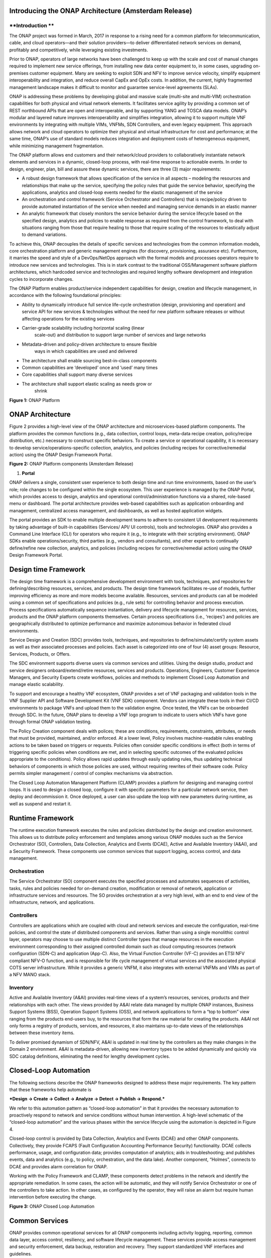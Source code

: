 .. This work is licensed under a Creative Commons Attribution 4.0 International License.
.. http://creativecommons.org/licenses/by/4.0
.. Copyright 2017 Huawei Technologies Co., Ltd.
**Introducing the ONAP Architecture (Amsterdam Release)**
=========================================================

**Introduction **
-----------------

The ONAP project was formed in March, 2017 in response to a rising need
for a common platform for telecommunication, cable, and cloud
operators—and their solution providers—to deliver differentiated network
services on demand, profitably and competitively, while leveraging
existing investments.

Prior to ONAP, operators of large networks have been challenged to keep
up with the scale and cost of manual changes required to implement new
service offerings, from installing new data center equipment to, in some
cases, upgrading on-premises customer equipment. Many are seeking to
exploit SDN and NFV to improve service velocity, simplify equipment
interoperability and integration, and reduce overall CapEx and OpEx
costs. In addition, the current, highly fragmented management landscape
makes it difficult to monitor and guarantee service-level agreements
(SLAs).

ONAP is addressing these problems by developing global and massive scale
(multi-site and multi-VIM) orchestration capabilities for both physical
and virtual network elements. It facilitates service agility by
providing a common set of REST northbound APIs that are open and
interoperable, and by supporting YANG and TOSCA data models. ONAP’s
modular and layered nature improves interoperability and simplifies
integration, allowing it to support multiple VNF environments by
integrating with multiple VIMs, VNFMs, SDN Controllers, and even legacy
equipment. This approach allows network and cloud operators to optimize
their physical and virtual infrastructure for cost and performance; at
the same time, ONAP’s use of standard models reduces integration and
deployment costs of heterogeneous equipment, while minimizing management
fragmentation.

The ONAP platform allows end customers and their network/cloud providers
to collaboratively instantiate network elements and services in a
dynamic, closed-loop process, with real-time response to actionable
events. In order to design, engineer, plan, bill and assure these
dynamic services, there are three (3) major requirements:

-  A robust design framework that allows specification of the service in
   all aspects – modeling the resources and relationships that make up
   the service, specifying the policy rules that guide the service
   behavior, specifying the applications, analytics and closed-loop
   events needed for the elastic management of the service

-  An orchestration and control framework (Service Orchestrator and
   Controllers) that is recipe/policy driven to provide automated
   instantiation of the service when needed and managing service demands
   in an elastic manner

-  An analytic framework that closely monitors the service behavior
   during the service lifecycle based on the specified design, analytics
   and policies to enable response as required from the control
   framework, to deal with situations ranging from those that require
   healing to those that require scaling of the resources to elastically
   adjust to demand variations.

To achieve this, ONAP decouples the details of specific services and
technologies from the common information models, core orchestration
platform and generic management engines (for discovery, provisioning,
assurance etc). Furthermore, it marries the speed and style of a
DevOps/NetOps approach with the formal models and processes operators
require to introduce new services and technologies. This is in stark
contrast to the traditional OSS/Management software platform
architectures, which hardcoded service and technologies and required
lengthy software development and integration cycles to incorporate
changes.

The ONAP Platform enables product/service independent capabilities for
design, creation and lifecycle management, in accordance with the
following foundational principles:

-  Ability to dynamically introduce full service life-cycle
   orchestration (design, provisioning and operation) and service API
   for new services & technologies without the need for new platform
   software releases or without affecting operations for the existing
   services

-  Carrier-grade scalability including horizontal scaling (linear
       scale-out) and distribution to support large number of services
       and large networks

-  Metadata-driven and policy-driven architecture to ensure flexible
       ways in which capabilities are used and delivered

-  The architecture shall enable sourcing best-in-class components

-  Common capabilities are ‘developed’ once and ‘used’ many times

-  Core capabilities shall support many diverse services

-  The architecture shall support elastic scaling as needs grow or
       shrink

|image0|\ 

**Figure 1:** ONAP Platform

**ONAP Architecture**
=====================

Figure 2 provides a high-level view of the ONAP architecture and
microservices-based platform components. The platform provides the
common functions (e.g., data collection, control loops, meta-data recipe
creation, policy/recipe distribution, etc.) necessary to construct
specific behaviors. To create a service or operational capability, it is
necessary to develop service/operations-specific collection, analytics,
and policies (including recipes for corrective/remedial action) using
the ONAP Design Framework Portal.

|image1|\  **Figure 2:** ONAP Platform components (Amsterdam Release)

1. **Portal**

ONAP delivers a single, consistent user experience to both design time
and run time environments, based on the user’s role; role changes to be
configured within the single ecosystem. This user experience is managed
by the ONAP Portal, which provides access to design, analytics and
operational control/administration functions via a shared, role-based
menu or dashboard. The portal architecture provides web-based
capabilities such as application onboarding and management, centralized
access management, and dashboards, as well as hosted application
widgets.

The portal provides an SDK to enable multiple development teams to
adhere to consistent UI development requirements by taking advantage of
built-in capabilities (Services/ API/ UI controls), tools and
technologies. ONAP also provides a Command Line Interface (CLI) for
operators who require it (e.g., to integrate with their scripting
environment). ONAP SDKs enable operations/security, third parties (e.g.,
vendors and consultants), and other experts to continually define/refine
new collection, analytics, and policies (including recipes for
corrective/remedial action) using the ONAP Design Framework Portal.

**Design time Framework**
=========================

The design time framework is a comprehensive development environment
with tools, techniques, and repositories for defining/describing
resources, services, and products. The design time framework facilitates
re-use of models, further improving efficiency as more and more models
become available. Resources, services and products can all be modeled
using a common set of specifications and policies (e.g., rule sets) for
controlling behavior and process execution. Process specifications
automatically sequence instantiation, delivery and lifecycle management
for resources, services, products and the ONAP platform components
themselves. Certain process specifications (i.e., ‘recipes’) and
policies are geographically distributed to optimize performance and
maximize autonomous behavior in federated cloud environments.

Service Design and Creation (SDC) provides tools, techniques, and
repositories to define/simulate/certify system assets as well as their
associated processes and policies. Each asset is categorized into one of
four (4) asset groups: Resource, Services, Products, or Offers.

The SDC environment supports diverse users via common services and
utilities. Using the design studio, product and service designers
onboard/extend/retire resources, services and products. Operations,
Engineers, Customer Experience Managers, and Security Experts create
workflows, policies and methods to implement Closed Loop Automation and
manage elastic scalability.

To support and encourage a healthy VNF ecosystem, ONAP provides a set of
VNF packaging and validation tools in the VNF Supplier API and Software
Development Kit (VNF SDK) component. Vendors can integrate these tools
in their CI/CD environments to package VNFs and upload them to the
validation engine. Once tested, the VNFs can be onboarded through SDC.
In the future, ONAP plans to develop a VNF logo program to indicate to
users which VNFs have gone through formal ONAP validation testing.

The Policy Creation component deals with polices; these are conditions,
requirements, constraints, attributes, or needs that must be provided,
maintained, and/or enforced. At a lower level, Policy involves
machine-readable rules enabling actions to be taken based on triggers or
requests. Policies often consider specific conditions in effect (both in
terms of triggering specific policies when conditions are met, and in
selecting specific outcomes of the evaluated policies appropriate to the
conditions). Policy allows rapid updates through easily updating rules,
thus updating technical behaviors of components in which those policies
are used, without requiring rewrites of their software code. Policy
permits simpler management / control of complex mechanisms via
abstraction.

The Closed Loop Automation Management Platform (CLAMP) provides a
platform for designing and managing control loops. It is used to design
a closed loop, configure it with specific parameters for a particular
network service, then deploy and decommission it. Once deployed, a user
can also update the loop with new parameters during runtime, as well as
suspend and restart it.

**Runtime Framework**
=====================

The runtime execution framework executes the rules and policies
distributed by the design and creation environment. This allows us to
distribute policy enforcement and templates among various ONAP modules
such as the Service Orchestrator (SO), Controllers, Data Collection,
Analytics and Events (DCAE), Active and Available Inventory (A&AI), and
a Security Framework. These components use common services that support
logging, access control, and data management.

Orchestration 
-------------
The Service Orchestrator (SO) component executes the
specified processes and automates sequences of activities, tasks, rules
and policies needed for on-demand creation, modification or removal of
network, application or infrastructure services and resources. The SO
provides orchestration at a very high level, with an end to end view of
the infrastructure, network, and applications.

Controllers
-----------
Controllers are applications which are coupled with cloud and network
services and execute the configuration, real-time policies, and control
the state of distributed components and services. Rather than using a
single monolithic control layer, operators may choose to use multiple
distinct Controller types that manage resources in the execution
environment corresponding to their assigned controlled domain such as
cloud computing resources (network configuration (SDN-C) and application
(App-C). Also, the Virtual Function Controller (VF-C) provides an ETSI
NFV compliant NFV-O function, and is responsible for life cycle
management of virtual services and the associated physical COTS server
infrastructure. While it provides a generic VNFM, it also integrates
with external VNFMs and VIMs as part of a NFV MANO stack.

Inventory
---------
Active and Available Inventory (A&AI) provides real-time views of a
system’s resources, services, products and their relationships with each
other. The views provided by A&AI relate data managed by multiple ONAP
instances, Business Support Systems (BSS), Operation Support Systems
(OSS), and network applications to form a “top to bottom” view ranging
from the products end-users buy, to the resources that form the raw
material for creating the products. A&AI not only forms a registry of
products, services, and resources, it also maintains up-to-date views of
the relationships between these inventory items.

To deliver promised dynamism of SDN/NFV, A&AI is updated in real time by
the controllers as they make changes in the Domain 2 environment. A&AI
is metadata-driven, allowing new inventory types to be added dynamically
and quickly via SDC catalog definitions, eliminating the need for
lengthy development cycles.

**Closed-Loop Automation**
==========================

The following sections describe the ONAP frameworks designed to address
these major requirements. The key pattern that these frameworks help
automate is

***Design -> Create -> Collect -> Analyze -> Detect -> Publish ->
Respond.***

We refer to this automation pattern as “closed-loop automation” in that
it provides the necessary automation to proactively respond to network
and service conditions without human intervention. A high-level
schematic of the “closed-loop automation” and the various phases within
the service lifecycle using the automation is depicted in Figure 4.

Closed-loop control is provided by Data Collection, Analytics and Events
(DCAE) and other ONAP components. Collectively, they provide FCAPS
(Fault Configuration Accounting Performance Security) functionality.
DCAE collects performance, usage, and configuration data; provides
computation of analytics; aids in troubleshooting; and publishes events,
data and analytics (e.g., to policy, orchestration, and the data lake).
Another component, “Holmes”, connects to DCAE and provides alarm
correlation for ONAP.

Working with the Policy Framework and CLAMP, these components detect
problems in the network and identify the appropriate remediation. In
some cases, the action will be automatic, and they will notify Service
Orchestrator or one of the controllers to take action. In other cases,
as configured by the operator, they will raise an alarm but require
human intervention before executing the change.

|image2|

\ **Figure 3:** ONAP Closed Loop Automation

**Common Services**
===================

ONAP provides common operational services for all ONAP components
including activity logging, reporting, common data layer, access
control, resiliency, and software lifecycle management. These services
provide access management and security enforcement, data backup,
restoration and recovery. They support standardized VNF interfaces and
guidelines.

Operating in a virtualized environment introduces new security challenges 
and opportunities. ONAP provides increased security by embedding access controls
in each ONAP platform component, augmented by analytics and policy components 
specifically designed for the detection and mitigation of security violations.

**Amsterdam Use Cases**
=======================

The ONAP project uses real-world use cases to help focus our releases.
For the first release of ONAP (“Amsterdam”), we introduce two use cases:
vCPE and VoLTE.

\ **Virtual CPE Use Case**

In this use case, many traditional network functions such as NAT,
firewall, and parental controls are implemented as virtual network
functions. These VNFs can either be deployed in the data center or at
the customer edge (or both). Also, some network traffic will be tunneled
(using MPLS VPN, VxLAN, etc.) to the data center, while other traffic
can flow directly to the Internet. A vCPE infrastructure allows service
providers to offer new value-added services to their customers with less
dependency on the underlying hardware.

In this use case, the customer has a physical CPE (pCPE) attached to a
traditional broadband network such as DSL (Figure 1). On top of this
service, a tunnel is established to a data center hosting various VNFs.
In addition, depending on the capabilities of the pCPE, some functions
can be deployed on the customer site.

This use case traditionally requires fairly complicated orchestration
and management, managing both the virtual environment and underlay
connectivity between the customer and the service provider. ONAP
supports such a use case with two key components – SDN-C, which manages
connectivity services, and APP-C, which manages virtualization services.
In this case, ONAP provides a common service orchestration layer for the
end-to-end service. It uses the SDN-C component to establish network
connectivity. Similarly, ONAP uses the APP-C component to manage the
virtualization infrastructure. Deploying ONAP in this fashion simplifies
and greatly accelerates the task of trialing and launching new
value-added services.

|image3|

**Figure 4. ONAP vCPE Architecture**

Read the Residential vCPE Use Case with ONAP whitepaper to learn more.

**Voice over LTE (VoLTE) Use Case**

The second use case developed with Amsterdam is Voice over LTE. This use
case demonstrates how a Mobile Service Provider (SP) could deploy VoLTE
services based on SDN/NFV.  The SP is able to onboard the service via
ONAP. Specific sub-use cases are:

-  Service onboarding

-  Service configuration 

-  Service termination

-  Auto-scaling based on fault and/or performance

-  Fault detection & correlation, and auto-healing

-  Data correlation and analytics to support all sub use cases

To connect the different data centers, ONAP will also have to interface
with legacy systems and physical function to establish VPN connectivity
in a brown field deployment.

The VoLTE use case, shown in Figure 6, demonstrates the use of the VF-C
component and TOSCA-based data models to manage the virtualization
infrastructure.

|image4|

**Figure 5. ONAP VoLTE Architecture**

Read the VoLTE Use Case with ONAP whitepaper to learn more.

Conclusion
----------

The ONAP platform provides a comprehensive platform for real-time, policy-driven orchestration and automation of physical and virtual network functions that will enable software, network, IT and cloud providers and developers to rapidly automate new services and support complete lifecycle management.

By unifying member resources, ONAP will accelerate the development of a vibrant ecosystem around a globally shared architecture and implementation for network automation–with an open standards focus–faster than any one product could on its own.

.. |image0| image:: media/ONAP-DTRT.png
   :width: 6in
   :height: 2.6in
.. |image1| image:: media/toplevel.png
   :width: 6.5in
   :height: 3.13548in
.. |image2| image:: media/closedloop.jpeg
   :width: 6in
   :height: 2.6in
.. |image3| image:: media/vcpe.png
   :width: 6.5in
   :height: 3.28271in
.. |image4| image:: media/volte.png
   :width: 6.5in
   :height: 3.02431in
